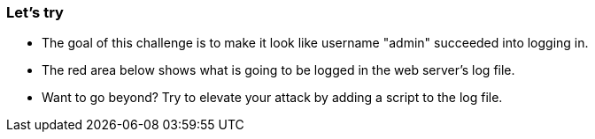 === Let's try

- The goal of this challenge is to make it look like username "admin" succeeded into logging in.
- The red area below shows what is going to be logged in the web server's log file.
- Want to go beyond? Try to elevate your attack by adding a script to the log file.
